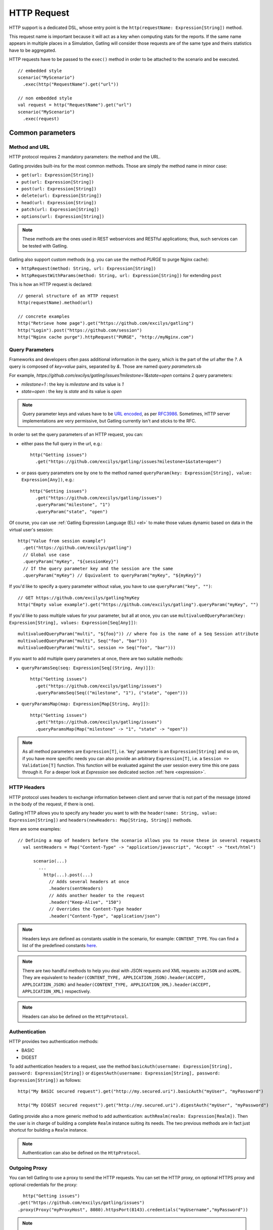 .. _http-request:

############
HTTP Request
############

HTTP support is a dedicated DSL, whose entry point is the ``http(requestName: Expression[String])`` method.

This request name is important because it will act as a key when computing stats for the reports.
If the same name appears in multiple places in a Simulation, Gatling will consider those requests are of the same type and theirs statistics have to be aggregated.

HTTP requests have to be passed to the ``exec()`` method in order to be attached to the scenario and be executed.
::

	// embedded style
	scenario("MyScenario")
	  .exec(http("RequestName").get("url"))

	// non embedded style
	val request = http("RequestName").get("url")
	scenario("MyScenario")
	  .exec(request)

Common parameters
=================

.. _http-request-methods:

Method and URL
--------------

HTTP protocol requires 2 mandatory parameters: the method and the URL.

Gatling provides built-ins for the most common methods. Those are simply the method name in minor case:

* ``get(url: Expression[String])``
* ``put(url: Expression[String])``
* ``post(url: Expression[String])``
* ``delete(url: Expression[String])``
* ``head(url: Expression[String])``
* ``patch(url: Expression[String])``
* ``options(url: Expression[String])``

.. note:: These methods are the ones used in REST webservices and RESTful applications; thus, such services can be tested with Gatling.

Gatling also support custom methods (e.g. you can use the method *PURGE* to purge Nginx cache):

* ``httpRequest(method: String, url: Expression[String])``
* ``httpRequestWithParams(method: String, url: Expression[String])`` for extending ``post``

This is how an HTTP request is declared::

	// general structure of an HTTP request
	http(requestName).method(url)

	// concrete examples
	http("Retrieve home page").get("https://github.com/excilys/gatling")
	http("Login").post("https://github.com/session")
	http("Nginx cache purge").httpRequest("PURGE", "http://myNginx.com")

.. _http-request-query-parameters:

Query Parameters
----------------

Frameworks and developers often pass additional information in the query, which is the part of the url after the *?*. A query is composed of *key=value* pairs, separated by *&*. Those are named *query parameters*.sb

For example, *https://github.com/excilys/gatling/issues?milestone=1&state=open* contains 2 query parameters:

* *milestone=1* : the key is *milestone* and its value is *1*
* *state=open* : the key is *state* and its value is *open*

.. note:: Query parameter keys and values have to be `URL encoded <http://www.w3schools.com/tags/ref_urlencode.asp>`_, as per `RFC3986 <http://tools.ietf.org/html/rfc3986>`_.
          Sometimes, HTTP server implementations are very permissive, but Gatling currently isn't and sticks to the RFC.

In order to set the query parameters of an HTTP request, you can:

* either pass the full query in the url, e.g.::

	http("Getting issues")
	  .get("https://github.com/excilys/gatling/issues?milestone=1&state=open")


* or pass query parameters one by one to the method named ``queryParam(key: Expression[String], value: Expression[Any])``, e.g.::

	http("Getting issues")
	  .get("https://github.com/excilys/gatling/issues")
	  .queryParam("milestone", "1")
	  .queryParam("state", "open")

Of course, you can use :ref:`Gatling Expression Language (EL) <el>` to make those values dynamic based on data in the virtual user's session::

	http("Value from session example")
	  .get("https://github.com/excilys/gatling")
	  // Global use case
	  .queryParam("myKey", "${sessionKey}")
	  // If the query parameter key and the session are the same
	  .queryParam("myKey") // Equivalent to queryParam("myKey", "${myKey}")

If you'd like to specify a query parameter without value, you have to use ``queryParam("key", "")``::

	// GET https://github.com/excilys/gatling?myKey
	http("Empty value example").get("https://github.com/excilys/gatling").queryParam("myKey", "")

If you'd like to pass multiple values for your parameter, but all at once, you can use ``multivaluedQueryParam(key: Expression[String], values: Expression[Seq[Any]])``::

	multivaluedQueryParam("multi", "${foo}")) // where foo is the name of a Seq Session attribute
	multivaluedQueryParam("multi", Seq("foo", "bar")))
	multivaluedQueryParam("multi", session => Seq("foo", "bar")))

If you want to add multiple query parameters at once, there are two suitable methods:

* ``queryParamsSeq(seq: Expression[Seq[(String, Any)]])``::

    http("Getting issues")
      .get("https://github.com/excilys/gatling/issues")
      .queryParamsSeq(Seq(("milestone", "1"), ("state", "open")))

* ``queryParamsMap(map: Expression[Map[String, Any]])``::

    http("Getting issues")
      .get("https://github.com/excilys/gatling/issues")
      .queryParamsMap(Map("milestone" -> "1", "state" -> "open"))

.. note:: As all method parameters are ``Expression[T]``, i.e. 'key' parameter is an ``Expression[String]`` and so on, if you have more specific needs you can also provide an arbitrary ``Expression[T]``, i.e. a ``Session => Validation[T]`` function.
          This function will be evaluated against the user session every time this one pass through it.
          For a deeper look at `Expression` see dedicated section :ref:`here <expression>`.

.. _http-request-headers:

HTTP Headers
------------

HTTP protocol uses headers to exchange information between client and server that is not part of the message (stored in the body of the request, if there is one).

Gatling HTTP allows you to specify any header you want to with the ``header(name: String, value: Expression[String])`` and ``headers(newHeaders: Map[String, String])`` methods.


Here are some examples::

  // Defining a map of headers before the scenario allows you to reuse these in several requests
    val sentHeaders = Map("Content-Type" -> "application/javascript", "Accept" -> "text/html")

	scenario(...)
	  ...
	    http(...).post(...)
	      // Adds several headers at once
	      .headers(sentHeaders)
	      // Adds another header to the request
	      .header("Keep-Alive", "150")
	      // Overrides the Content-Type header
	      .header("Content-Type", "application/json")


.. note:: Headers keys are defined as constants usable in the scenario, for example: ``CONTENT_TYPE``.
          You can find a list of the predefined constants `here <http://gatling-tool.org/api/gatling-http/#com.excilys.ebi.gatling.http.Predef$>`_.

.. note:: There are two handful methods to help you deal with JSON requests and XML requests: ``asJSON`` and ``asXML``.
          They are equivalent to ``header(CONTENT_TYPE, APPLICATION_JSON).header(ACCEPT, APPLICATION_JSON)`` and ``header(CONTENT_TYPE, APPLICATION_XML).header(ACCEPT, APPLICATION_XML)`` respectively.

.. note:: Headers can also be defined on the ``HttpProtocol``.

.. _http-request-authentication:

Authentication
--------------

HTTP provides two authentication methods:

* BASIC
* DIGEST

To add authentication headers to a request, use the method ``basicAuth(username: Expression[String], password: Expression[String])`` or ``digestAuth(username: Expression[String], password: Expression[String])`` as follows::

	http("My BASIC secured request").get("http://my.secured.uri").basicAuth("myUser", "myPassword")

	http("My DIGEST secured request").get("http://my.secured.uri").digestAuth("myUser", "myPassword")

Gatling provide also a more generic method to add authentication: ``authRealm(realm: Expression[Realm])``.
Then the user is in charge of building a complete ``Realm`` instance suiting its needs.
The two previous methods are in fact just shortcut for building a ``Realm`` instance.

.. note:: Authentication can also be defined on the ``HttpProtocol``.

.. _http-request-outgoing-proxy:

Outgoing Proxy
--------------

You can tell Gatling to use a proxy to send the HTTP requests.
You can set the HTTP proxy, on optional HTTPS proxy and optional credentials for the proxy::

	http("Getting issues")
      .get("https://github.com/excilys/gatling/issues")
      .proxy(Proxy("myProxyHost", 8080).httpsPort(8143).credentials("myUsername","myPassword"))

.. note:: Proxy can also be defined on the ``HttpProtocol``.

.. _http-virtual-host:

Virtual Host
------------

.. _http-request-virtual-host:

You can tell Gatling to override the default computed virtual host with the method ``virtualHost(virtualHost: Expression[String])``::

  // GET https://mobile.github.com/excilys/gatling instead of GET https://www.github.com/excilys/gatling
  http("Getting issues")
      .get("https://www.github.com/excilys/gatling/issues")
      .virtualHost("mobile")

.. note:: Virtual Host can also be defined on the ``HttpProtocol``.

HTTP Checks
-----------

.. _http-request-check:

You can add checks on a request::

  http("Getting issues")
      .get("https://www.github.com/excilys/gatling/issues")
      .check(...)

See :ref:`dedicated page <http-check>`.

.. _http-request-ignore-default-checks:

For a given request, you can also disable common checks that were defined on the ``HttpProtocol`` with ``ignoreDefaultChecks``::

  http("Getting issues")
      .get("https://www.github.com/excilys/gatling/issues")
      .ignoreDefaultChecks

FollowRedirect
--------------

.. _http-request-disable-follow-rredirect:

For a given request, you can use ``disableFollowRedirect``, just like it can be done globally on the ``HttpProtocol``::

  http("Getting issues")
      .get("https://www.github.com/excilys/gatling/issues")
      .disableFollowRedirect

Logging
-------

.. _http-request-silent:

One could want to issue a request, but not log it, e.g.::

  * because this request is not related to the load test, but used for initializing the system
  * because this load induced is relevant, but not the metrics, for example, with static resources

One can then make the request ``silent``::

  http("Getting issues")
      .get("https://www.github.com/excilys/gatling/issues")
      .silent

Regular HTTP request
====================

.. _http-request-body:

Request Body
------------

You can add a body to an HTTP request with two dedicated methods:

* ``body(body)`` where body can be:

  * ``RawFileBody(path: Expression[String])`` where path is the location of a file that will be uploaded as is
  * ``ELFileBody(path: Expression[String])`` where path is the location of a file whose content will be parsed and resolved with Gatling EL engine
  * ``StringBody(string: Expression[String])``
  * ``ByteArrayBody(bytes: Expression[Array[Byte]])``
  * ``InputStreamBody(stream: Expression[InputStream])``

* ``bodyPart(bodyPart)`` for multipart request, where bodyPart can be:

  * ``RawFileBodyPart(name: Expression[String], filePath: Expression[String])`` where path is the location of a file that will be uploaded as is
  * ``ELFileBodyPart(name: Expression[String], filePath: Expression[String])`` where path is the location of a file whose content will be parsed and resolved with Gatling EL engine
  * ``StringBodyPart(name: Expression[String], string: Expression[String])``
  * ``ByteArrayBodyPart(name: Expression[String], bytes: Expression[Array[Byte])``
  * ``FileBodyPart(name: Expression[String], file: Expression[File])``

Once bootstrapped, BodyPart have the following methods for setting additional optional information:

  * ``contentType(contentType: String)``
  * ``charset(charset: String)`` if not set, will use the default one (from ``gatling.conf`` file)
  * ``fileName(fileName: Expression[String])``
  * ``contentId(contentId: Expression[String])``
  * ``transferEncoding(transferEncoding: Expression[String])``

.. note:: When you pass a path, Gatling searches first for an absolute path in the classpath and then in the ``request-bodies`` directory.

Eg::

    http("String body").post("my.post.uri")
      .body(StringBody("""{ "myContent": "myValue" }""")).asJSON

::

	/* user-files/request-bodies/myFileBody.json */
	{ "myContent": "${myValue}" }

::

	/* Scenario */
	http("Template Body").post("my.post.uri")
	  .body(ELFileBody("myFileBody.json")).asJSON


Note that one can take full advantage of Scala 2.10 macros for writing template directly in Scala compiled code instead of relying on a templating engine.
See `Scala 2.10 string interpolation <(http://docs.scala-lang.org/overviews/core/string-interpolation.html>`_ and `Fastring <https://github.com/Atry/fastring>`_.

For example::

	object Templates {
	  val template: Expression[String] = (session: Session) =>
	  for {
	    foo = session("foo").validate[String]
	    bar = session("bar").validate[String]
	  } yield s"""{
	    foo: $foo,
	    bar: $bar
	  }"""
	}

.. note:: For simple use cases, prefer EL strings or based files, for more complex ones where programming capability is required, prefer String interpolation.

.. _http-processors:

Response and request processors
_______________________________

Some people might want to process manually response or request body, Gatling request provide two hooks for that need:

* ``transformResponse(responseTransformer: ResponseTransformer)``: takes a ``RequestBody => RequestBody`` function and let one process the request body before it's being sent to the wire.
  Gatling ships two built-ins: ``gzipRequestBody`` and ``streamRequestBody``.

* ``processRequestBody(processor: Body => Body)``: takes a ``Response => Response`` function and let one process the response before it's being sent to the checks pipeline.

Resources fetching
^^^^^^^^^^^^^^^^^^

Gatling allow to fetch resources in parallel in order to emulate the behaviour of a real web browser.
To do that you can use ``fetchHtmlResources`` methods at the protocol definition level.
Or at the request level you can use the ``resources(res: AbstractHttpRequestBuilder[_]*)``.

For example::

  http("Getting issues")
      .get("https://www.github.com/excilys/gatling/issues")
      .resources(
          http("api.js").get("https://collector-cdn.github.com/assets/api.js"),
          http("ga.js").get("https://ssl.google-analytics.com/ga.js"))


POST HTTP request
=================

.. _http-post-parameters:

POST Parameters
---------------

POST requests can have parameters defined in their body.
This is typically used for form submission, where all the values are stored as POST parameters in the body of the request.

To add such parameters to a POST request, you must use the method ``param(key: Expression[String], value: Expression[Any])`` which is actually the same as ``queryParam`` in **terms of usage** (it has the same signatures).

::

	http("My Form Data").post("my.form-action.uri")
	  .param("myKey", "myValue")

As for ``queryParam`` you have two methods to add multiple parameters at once:

* paramsSeq(seq: Expression[Seq[(String, Any)]])::

    http("My Form Data").post("my.form-action.uri")
      .paramsSeq(Seq(("myKey", "myValue"), ("anotherKey", "anotherValue")))

* paramsMap(map: Expression[Map[String, Any]])::

    http("My Form Data").post("my.form-action.uri")
      .paramsMap(Map("myKey" -> "myValue", "anotherKey" -> "anotherValue"))

If you'd like to pass multiple values for your parameter, but all at once, you can use ``multivaluedParam(key: Expression[String], values: Expression[Seq[Any]])``::

	multiValuedParam("omg", "${foo}")) // where foo is the name of a Seq Session attribute
	multiValuedParam("omg", List("foo", "bar")))
	multiValuedParam("omg", session => List("foo", "bar")))

The method ``param`` can also take directly an `HttpParam` instance, if you want to build it by hand.

.. _http-multipart-request:

Multipart encoded requests
--------------------------

This applies only for POST requests. When you find forms asking for text values and a file to upload (usually an email attachment), your browser will send a multipart encoded request.

To define such a request, you have to add the parameters as stated above, and the file to be uploaded at the same time with the following method::

	formUpload(name: Expression[String], filePath: Expression[String])

``name`` and ``filePath`` can be String, EL or Expression[String].

The uploaded file must be located in ``user-files/request-bodies``. The Content-Type header will be set to "multipart/form-data" and the file added in addition to the parameters.

One can call ``formUpload`` multiple times in order to upload multiple files.
::

	http("My Multipart Request").post("my.form-action.uri")
	  .param("myKey", "myValue")
	  .formUpload("myKey2", "myAttachment.txt")

.. note:: The MIME Type of the uploaded file defaults to ``application/octet-stream`` and the character set defaults to the one configured in ``gatling.conf`` (``UTF-8`` by default).
          Don't forget to override them when needed.

.. note:: There are is a handful method to help you deal with multipart form requests: ``asMultipartForm``.
          It is equivalent to ``header(CONTENT_TYPE, MULTIPART_FORM_DATA).
          If you use ``formUpload`` the header is automatically set for you.